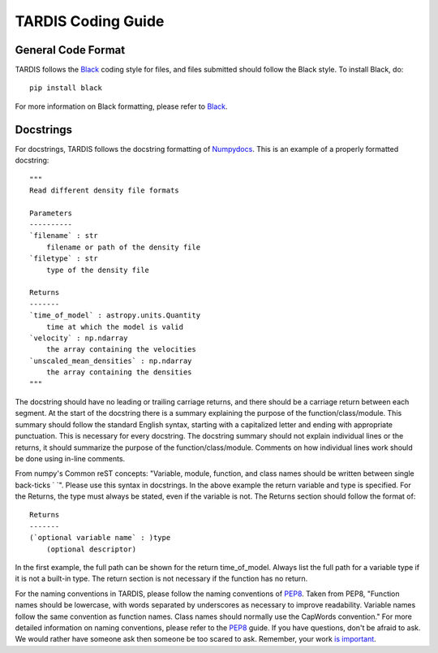 .. _Code_Quality_Guidelines:

*******************
TARDIS Coding Guide
*******************

General Code Format
===================

TARDIS follows the `Black <https://black.readthedocs.io/en/stable/>`_ coding style for files, and files submitted should follow the Black style. To install Black, do::

    pip install black
    
For more information on Black formatting, please refer to `Black <https://black.readthedocs.io/en/stable/>`_. 

Docstrings
==========

For docstrings, TARDIS follows the docstring formatting of `Numpydocs <https://numpydoc.readthedocs.io/en/latest/format.html>`_. 
This is an example of a properly formatted docstring::

    """
    Read different density file formats

    Parameters
    ----------
    `filename` : str
        filename or path of the density file
    `filetype` : str
        type of the density file

    Returns
    -------
    `time_of_model` : astropy.units.Quantity
        time at which the model is valid
    `velocity` : np.ndarray
        the array containing the velocities
    `unscaled_mean_densities` : np.ndarray
        the array containing the densities
    """

The docstring should have no leading or trailing carriage returns, and there should be a carriage return between each segment. At the start of the docstring there is a summary explaining the purpose of the function/class/module. This summary should follow the standard English syntax, starting with a capitalized letter and ending with appropriate punctuation. This is necessary for every docstring. The docstring summary should not explain individual lines or the returns, it should summarize the purpose of the function/class/module. Comments on how individual lines work should be done using in-line comments. 

From numpy's Common reST concepts: "Variable, module, function, and class names should be written between single back-ticks ` `". Please use this syntax in docstrings. In the above example the return variable and type is specified. For the Returns, the type must always be stated, even if the variable is not. The Returns section should follow the format of::

    Returns
    -------
    (`optional variable name` : )type
        (optional descriptor)

In the first example, the full path can be shown for the return time_of_model. Always list the full path for a variable type if it is not a built-in type. The return section is not necessary if the function has no return.

For the naming conventions in TARDIS, please follow the naming conventions of `PEP8 <https://www.python.org/dev/peps/pep-0008/#naming-conventions>`_. Taken from PEP8, "Function names should be lowercase, with words separated by underscores as necessary to improve readability. Variable names follow the same convention as function names. Class names should normally use the CapWords convention." For more detailed information on naming conventions, please refer to the `PEP8 <https://www.python.org/dev/peps/pep-0008/#naming-conventions>`_ guide. If you have questions, don't be afraid to ask. We would rather have someone ask then someone be too scared to ask. Remember, your work `is important <https://tardis-sn.github.io/tardis/CONTRIBUTING.html#imposter-syndrome-disclaimer>`_.